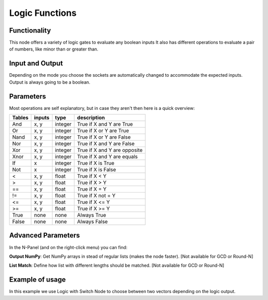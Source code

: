Logic Functions
===============

Functionality
-------------

This node offers a variety of logic gates to evaluate any boolean inputs
It also has different operations to evaluate a pair of numbers, like minor than or greater than.


Input and Output
----------------

Depending on the mode you choose the sockets are automatically changed to
accommodate the expected inputs.
Output is always going to be a boolean.


Parameters
----------

Most operations are self explanatory,
but in case they aren't then here is a quick overview:

=================== ========= ========= =================================
Tables              inputs     type      description
=================== ========= ========= =================================
And                  x, y      integer   True if X and Y are True
Or                   x, y      integer   True if X or Y are True
Nand                 x, y      integer   True if X or Y are False
Nor                  x, y      integer   True if X and Y are False
Xor                  x, y      integer   True if X and Y are opposite
Xnor                 x, y      integer   True if X and Y are equals

If                   x         integer   True if X is True
Not                  x         integer   True if X is False

<                    x, y      float     True if X < Y
>                    x, y      float     True if X > Y
==                   x, y      float     True if X = Y
!=                   x, y      float     True if X not = Y
<=                   x, y      float     True if X <= Y
>=                   x, y      float     True if X >= Y

True                 none      none      Always True
False                none      none      Always False
=================== ========= ========= =================================

Advanced Parameters
-------------------

In the N-Panel (and on the right-click menu) you can find:

**Output NumPy**: Get NumPy arrays in stead of regular lists (makes the node faster). [Not available for GCD or Round-N]

**List Match**: Define how list with different lengths should be matched.  [Not available for GCD or Round-N]


Example of usage
----------------

.. image:: https://cloud.githubusercontent.com/assets/5990821/4333087/6b040a3e-3fdc-11e4-9693-7a00b0ce03bc.jpg

In this example we use Logic with Switch Node to choose between two vectors depending on the logic output.
